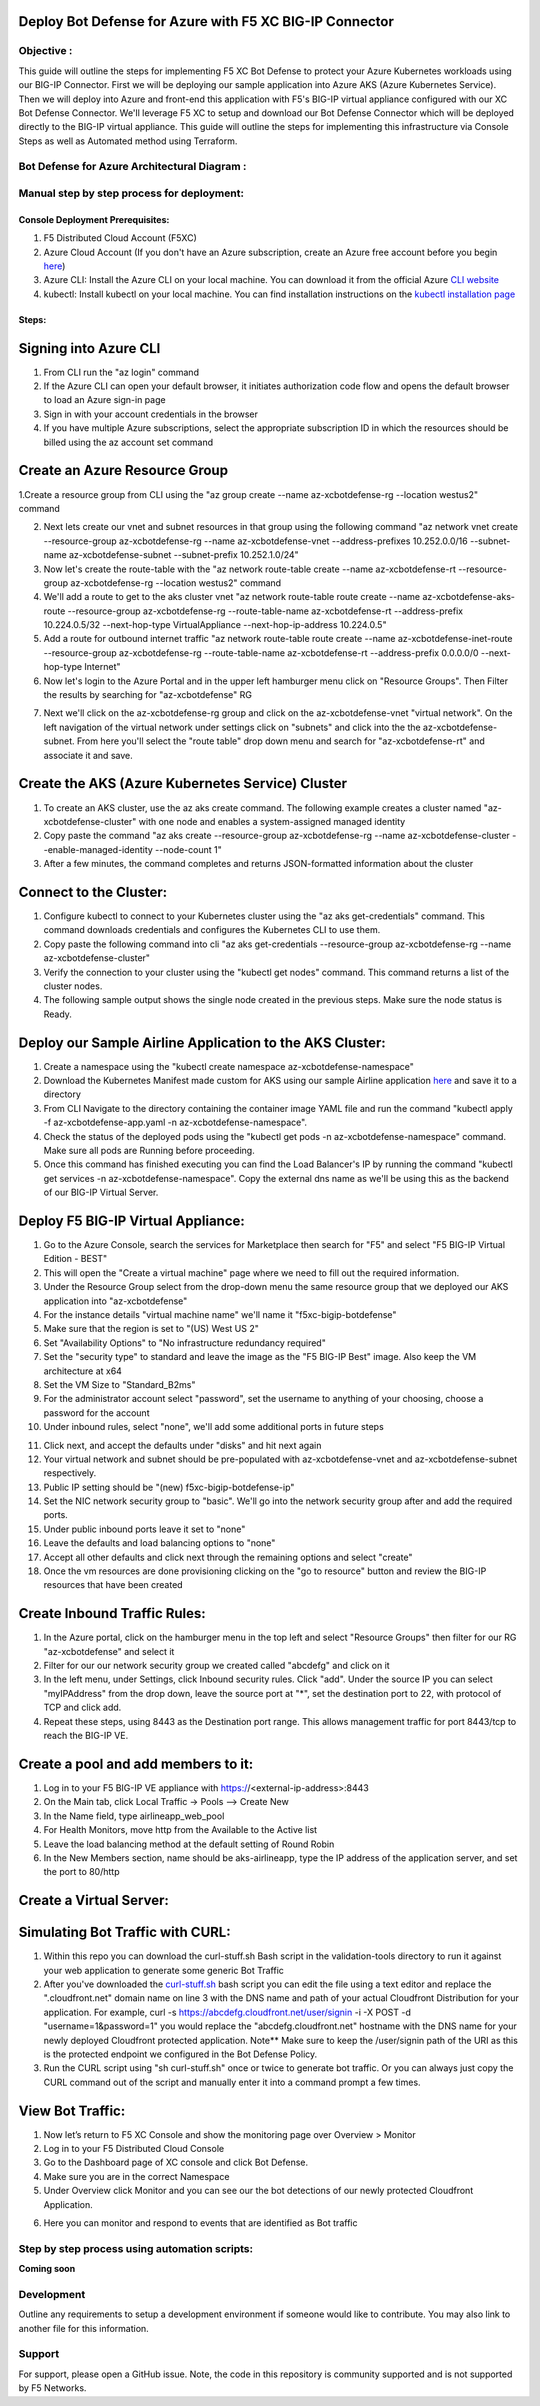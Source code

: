 
Deploy Bot Defense for Azure with F5 XC BIG-IP Connector
========================================================

Objective :
-----------

This guide will outline the steps for implementing F5 XC Bot Defense to protect your Azure Kubernetes workloads using our BIG-IP Connector. First we will be deploying our sample application into Azure AKS (Azure Kubernetes Service). Then we will deploy into Azure and front-end this application with F5's BIG-IP virtual appliance configured with our XC Bot Defense Connector. We'll leverage F5 XC to setup and download our Bot Defense Connector which will be deployed directly to the BIG-IP virtual appliance. This guide will outline the steps for implementing this infrastructure via Console Steps as well as Automated method using Terraform.



Bot Defense for Azure Architectural Diagram :
-----------------------
.. image:: assets/azurebd.png
   :width: 100%

Manual step by step process for deployment:
-------------------------------------------

Console Deployment Prerequisites:
^^^^^^^^^^^^^^

1. F5 Distributed Cloud Account (F5XC)
2. Azure Cloud Account (If you don't have an Azure subscription, create an Azure free account before you begin `here <https://portal.azure.com/>`_) 
3. Azure CLI: Install the Azure CLI on your local machine. You can download it from the official Azure `CLI website <https://learn.microsoft.com/en-us/cli/azure/install-azure-cli>`_
4. kubectl: Install kubectl on your local machine. You can find installation instructions on the `kubectl installation page <https://kubernetes.io/docs/tasks/tools/>`_



Steps:
^^^^^^


Signing into Azure CLI
======================

1. From CLI run the "az login" command
2. If the Azure CLI can open your default browser, it initiates authorization code flow and opens the default browser to load an Azure sign-in page
3. Sign in with your account credentials in the browser
4. If you have multiple Azure subscriptions, select the appropriate subscription ID in which the resources should be billed using the az account set command

.. image:: assets/azlogin2.png
   :width: 75%

Create an Azure Resource Group
==============================

1.Create a resource group from CLI using the "az group create --name az-xcbotdefense-rg --location westus2" command

.. image:: assets/azresourcegroup3.png
   :width: 100%

2. Next lets create our vnet and subnet resources in that group using the following command "az network vnet create --resource-group az-xcbotdefense-rg --name az-xcbotdefense-vnet  --address-prefixes 10.252.0.0/16 --subnet-name az-xcbotdefense-subnet --subnet-prefix 10.252.1.0/24"
3. Now let's create the route-table with the "az network route-table create --name az-xcbotdefense-rt --resource-group az-xcbotdefense-rg --location westus2" command
4. We'll add a route to get to the aks cluster vnet "az network route-table route create --name az-xcbotdefense-aks-route --resource-group az-xcbotdefense-rg --route-table-name az-xcbotdefense-rt --address-prefix 10.224.0.5/32 --next-hop-type VirtualAppliance --next-hop-ip-address 10.224.0.5"
5. Add a route for outbound internet traffic "az network route-table route create --name az-xcbotdefense-inet-route --resource-group az-xcbotdefense-rg --route-table-name az-xcbotdefense-rt --address-prefix 0.0.0.0/0 --next-hop-type Internet"
6. Now let's login to the Azure Portal and in the upper left hamburger menu click on "Resource Groups". Then Filter the results by searching for "az-xcbotdefense" RG

.. image:: assets/az-rg.png
   :width: 75%

7. Next we'll click on the az-xcbotdefense-rg group and click on the az-xcbotdefense-vnet "virtual network". On the left navigation of the virtual network under settings click on "subnets" and click into the the az-xcbotdefense-subnet. From here you'll select the "route table" drop down menu and search for "az-xcbotdefense-rt" and associate it and save. 

.. image:: assets/subnet-rt.png
   :width: 100%

Create the AKS (Azure Kubernetes Service) Cluster
===============================================

1. To create an AKS cluster, use the az aks create command. The following example creates a cluster named "az-xcbotdefense-cluster" with one node and enables a system-assigned managed identity
2. Copy paste the command "az aks create --resource-group az-xcbotdefense-rg --name az-xcbotdefense-cluster --enable-managed-identity --node-count 1" 
3. After a few minutes, the command completes and returns JSON-formatted information about the cluster

Connect to the Cluster:
==========================

1. Configure kubectl to connect to your Kubernetes cluster using the "az aks get-credentials" command. This command downloads credentials and configures the Kubernetes CLI to use them.
2. Copy paste the following command into cli "az aks get-credentials --resource-group az-xcbotdefense-rg --name az-xcbotdefense-cluster"
3. Verify the connection to your cluster using the "kubectl get nodes" command. This command returns a list of the cluster nodes.
4. The following sample output shows the single node created in the previous steps. Make sure the node status is Ready.

.. image:: assets/getnodes.png
   :width: 100%

Deploy our Sample Airline Application to the AKS Cluster:
=========================================================
1. Create a namespace using the "kubectl create namespace az-xcbotdefense-namespace"
2. Download the Kubernetes Manifest made custom for AKS using our sample Airline application `here <https://github.com/karlbort/f5-xc-waap-terraform-examples/blob/main/workflow-guides/bot/deploy-botdefense-in-azure-with-f5xc-bigip-connector/airline-app/az-xcbotdefense-app.yaml>`_ and save it to a directory
3. From CLI Navigate to the directory containing the container image YAML file and run the command "kubectl apply -f az-xcbotdefense-app.yaml -n az-xcbotdefense-namespace".
4. Check the status of the deployed pods using the "kubectl get pods -n az-xcbotdefense-namespace" command. Make sure all pods are Running before proceeding.
5. Once this command has finished executing you can find the Load Balancer's IP by running the command "kubectl get services -n az-xcbotdefense-namespace". Copy the external dns name as we'll be using this as the backend of our BIG-IP Virtual Server.

.. image:: assets/getpods2.png
   :width: 100%

Deploy F5 BIG-IP Virtual Appliance:
==================================
1. Go to the Azure Console, search the services for Marketplace then search for "F5" and select "F5 BIG-IP Virtual Edition - BEST"
2. This will open the "Create a virtual machine" page where we need to fill out the required information. 
3. Under the Resource Group select from the drop-down menu the same resource group that we deployed our AKS application into "az-xcbotdefense"
4. For the instance details "virtual machine name" we'll name it "f5xc-bigip-botdefense"
5. Make sure that the region is set to "(US) West US 2"
6. Set "Availability Options" to "No infrastructure redundancy required"
7. Set the "security type" to standard and leave the image as the "F5 BIG-IP Best" image. Also keep the VM architecture at x64
8. Set the VM Size to "Standard_B2ms"
9. For the administrator account select "password", set the username to anything of your choosing, choose a password for the account
10. Under inbound rules, select "none", we'll add some additional ports in future steps

.. image:: assets/vmbasics3.png
   :width: 75%

11. Click next, and accept the defaults under "disks" and hit next again
12. Your virtual network and subnet should be pre-populated with az-xcbotdefense-vnet and az-xcbotdefense-subnet respectively. 
13. Public IP setting should be "(new) f5xc-bigip-botdefense-ip"
14. Set the NIC network security group to "basic". We'll go into the network security group after and add the required ports. 
15. Under public inbound ports leave it set to "none"
16. Leave the defaults and load balancing options to "none"
17. Accept all other defaults and click next through the remaining options and select "create"
18. Once the vm resources are done provisioning clicking on the "go to resource" button and review the BIG-IP resources that have been created 

.. image:: assets/vmcomplete.png
   :width: 100%

Create Inbound Traffic Rules:
=============================

1. In the Azure portal, click on the hamburger menu in the top left and select "Resource Groups" then filter for our RG "az-xcbotdefense" and select it
2. Filter for our our network security group we created called "abcdefg" and click on it
3. In the left menu, under Settings, click Inbound security rules. Click "add". Under the source IP you can select "myIPAddress" from the drop down, leave the source port at "*", set the destination port to 22, with protocol of TCP and click add. 
4. Repeat these steps, using 8443 as the Destination port range. This allows management traffic for port 8443/tcp to reach the BIG-IP VE.

.. image:: assets/nsgadd3.png
   :width: 75%


Create a pool and add members to it:
====================================

1. Log in to your F5 BIG-IP VE appliance with https://<external-ip-address>:8443
2. On the Main tab, click Local Traffic -> Pools --> Create New
3. In the Name field, type airlineapp_web_pool
4. For Health Monitors, move http from the Available to the Active list
5. Leave the load balancing method at the default setting of Round Robin
6. In the New Members section, name should be aks-airlineapp, type the IP address of the application server, and set the port to 80/http

.. image:: assets/trafficpools.png
   :width: 100%


Create a Virtual Server:
=======================





Simulating Bot Traffic with CURL:
=================================

1. Within this repo you can download the curl-stuff.sh Bash script in the validation-tools directory to run it against your web application to generate some generic Bot Traffic
2. After you've downloaded the `curl-stuff.sh <https://github.com/karlbort/f5-xc-waap-terraform-examples/tree/main/workflow-guides/bot/deploy-botdefense-for-awscloudfront-distributions-with-f5-distributedcloud/validation-tools/curl-stuff.sh>`__ bash script you can edit the file using a text editor and replace the ".cloudfront.net" domain name on line 3 with the DNS name and path of your actual Cloudfront Distribution for your application. For example, curl -s https://abcdefg.cloudfront.net/user/signin -i -X POST -d "username=1&password=1" you would replace the "abcdefg.cloudfront.net" hostname with the DNS name for your newly deployed Cloudfront protected application. Note** Make sure to keep the /user/signin path of the URI as this is the protected endpoint we configured in the Bot Defense Policy.
3. Run the CURL script using "sh curl-stuff.sh" once or twice to generate bot traffic. Or you can always just copy the CURL command out of the script and manually enter it into a command prompt a few times.

.. image:: assets/cloudfront-curl.png
   :width: 75%

View Bot Traffic​:
=================

1. Now let’s return to F5 XC Console and show the monitoring page over Overview > Monitor
2. Log in to your F5 Distributed Cloud Console
3. Go to the Dashboard page of XC console and click Bot Defense.
4. Make sure you are in the correct Namespace
5. Under Overview click Monitor and you can see our the bot detections of our newly protected Cloudfront Application. 

.. image:: assets/bd-mon.png
   :width: 100%

6. Here you can monitor and respond to events that are identified as Bot traffic


Step by step process using automation scripts:
----------------------------------------------

**Coming soon**

Development
-----------

Outline any requirements to setup a development environment if someone
would like to contribute. You may also link to another file for this
information.

Support
-------

For support, please open a GitHub issue. Note, the code in this
repository is community supported and is not supported by F5 Networks.


